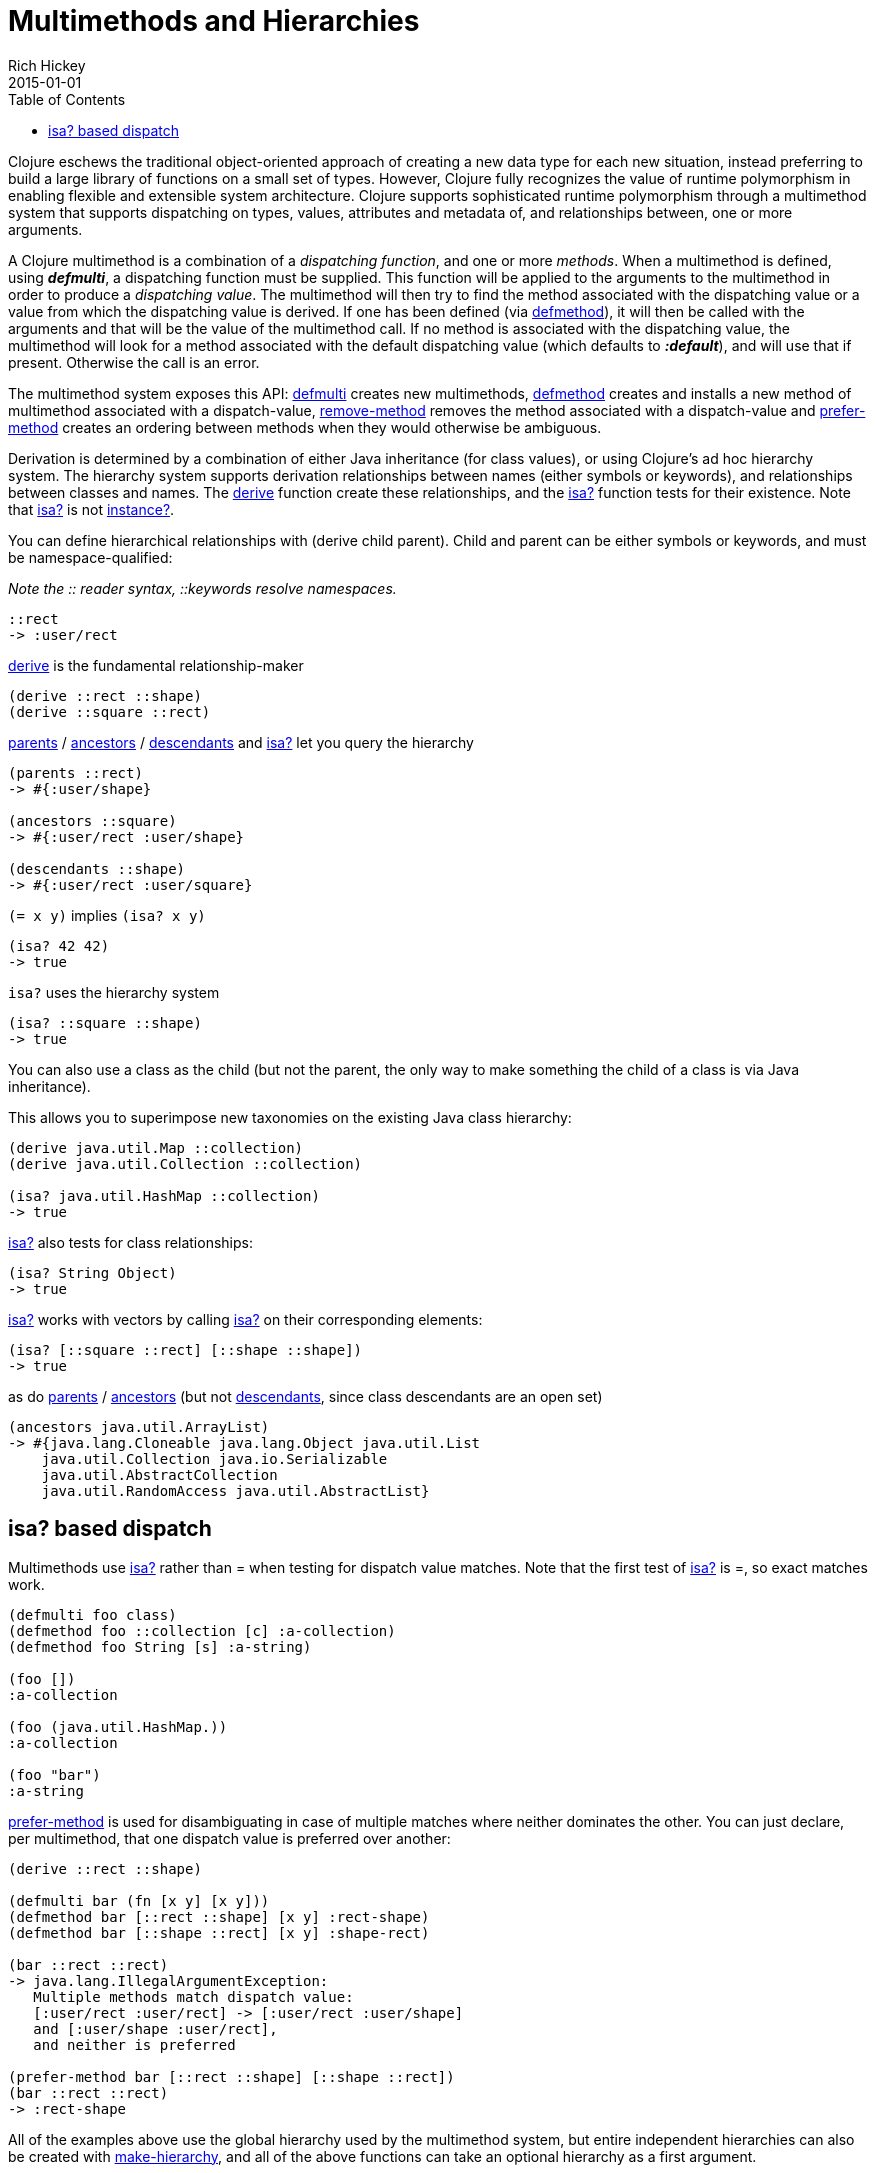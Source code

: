 = Multimethods and Hierarchies
Rich Hickey
2015-01-01
:type: reference
:toc: macro
:icons: font
:prevpagehref: transducers
:prevpagetitle: Transducers
:nextpagehref: protocols
:nextpagetitle: Protocols

ifdef::env-github,env-browser[:outfilesuffix: .adoc]

toc::[]

Clojure eschews the traditional object-oriented approach of creating a new data type for each new situation, instead preferring to build a large library of functions on a small set of types. However, Clojure fully recognizes the value of runtime polymorphism in enabling flexible and extensible system architecture. Clojure supports sophisticated runtime polymorphism through a multimethod system that supports dispatching on types, values, attributes and metadata of, and relationships between, one or more arguments.

A Clojure multimethod is a combination of a _dispatching_ _function_, and one or more _methods_. When a multimethod is defined, using _**defmulti**_, a dispatching function must be supplied. This function will be applied to the arguments to the multimethod in order to produce a _dispatching value_. The multimethod will then try to find the method associated with the dispatching value or a value from which the dispatching value is derived. If one has been defined (via http://clojure.github.io/clojure/clojure.core-api.html#clojure.core/defmethod[defmethod]), it will then be called with the arguments and that will be the value of the multimethod call. If no method is associated with the dispatching value, the multimethod will look for a method associated with the default dispatching value (which defaults to _**:default**_), and will use that if present. Otherwise the call is an error.

The multimethod system exposes this API: http://clojure.github.io/clojure/clojure.core-api.html#clojure.core/defmulti[defmulti] creates new multimethods, http://clojure.github.io/clojure/clojure.core-api.html#clojure.core/defmethod[defmethod] creates and installs a new method of multimethod associated with a dispatch-value, http://clojure.github.io/clojure/clojure.core-api.html#clojure.core/remove-method[remove-method] removes the method associated with a dispatch-value and http://clojure.github.io/clojure/clojure.core-api.html#clojure.core/prefer-method[prefer-method] creates an ordering between methods when they would otherwise be ambiguous.

Derivation is determined by a combination of either Java inheritance (for class values), or using Clojure's ad hoc hierarchy system. The hierarchy system supports derivation relationships between names (either symbols or keywords), and relationships between classes and names. The http://clojure.github.io/clojure/clojure.core-api.html#clojure.core/derive[derive] function create these relationships, and the http://clojure.github.io/clojure/clojure.core-api.html#clojure.core/isa?[isa?] function tests for their existence. Note that http://clojure.github.io/clojure/clojure.core-api.html#clojure.core/isa?[isa?] is not http://clojure.github.io/clojure/clojure.core-api.html#clojure.core/instance?[instance?].

You can define hierarchical relationships with +(derive child parent)+. Child and parent can be either symbols or keywords, and must be namespace-qualified:

_Note the pass:[::] reader syntax, ::keywords resolve namespaces._

[source,clojure]
----
::rect
-> :user/rect
----
http://clojure.github.io/clojure/clojure.core-api.html#clojure.core/derive[derive] is the fundamental relationship-maker
[source,clojure]
----
(derive ::rect ::shape)
(derive ::square ::rect)
----
http://clojure.github.io/clojure/clojure.core-api.html#clojure.core/parents[parents] / http://clojure.github.io/clojure/clojure.core-api.html#clojure.core/ancestors[ancestors] / http://clojure.github.io/clojure/clojure.core-api.html#clojure.core/descendants[descendants] and http://clojure.github.io/clojure/clojure.core-api.html#clojure.core/isa%3F[isa?] let you query the hierarchy

[source,clojure]
----
(parents ::rect)
-> #{:user/shape}

(ancestors ::square)
-> #{:user/rect :user/shape}

(descendants ::shape)
-> #{:user/rect :user/square}
----

`(= x y)` implies `(isa? x y)`

[source,clojure]
----
(isa? 42 42)
-> true
----

`isa?` uses the hierarchy system

[source,clojure]
----
(isa? ::square ::shape)
-> true
----

You can also use a class as the child (but not the parent, the only way to make something the child of a class is via Java inheritance).

This allows you to superimpose new taxonomies on the existing Java class hierarchy:

[source,clojure]
----
(derive java.util.Map ::collection)
(derive java.util.Collection ::collection)

(isa? java.util.HashMap ::collection)
-> true
----

http://clojure.github.io/clojure/clojure.core-api.html#clojure.core/isa%3F[isa?] also tests for class relationships:

[source,clojure]
----
(isa? String Object)
-> true
----

http://clojure.github.io/clojure/clojure.core-api.html#clojure.core/isa%3F[isa?] works with vectors by calling http://clojure.github.io/clojure/clojure.core-api.html#clojure.core/isa%3F[isa?] on their corresponding elements:

[source,clojure]
----
(isa? [::square ::rect] [::shape ::shape])
-> true
----

as do http://clojure.github.io/clojure/clojure.core-api.html#clojure.core/parents[parents] / http://clojure.github.io/clojure/clojure.core-api.html#clojure.core/ancestors[ancestors] (but not http://clojure.github.io/clojure/clojure.core-api.html#clojure.core/descendants[descendants], since class descendants are an open set)

[source,clojure]
----
(ancestors java.util.ArrayList)
-> #{java.lang.Cloneable java.lang.Object java.util.List
    java.util.Collection java.io.Serializable
    java.util.AbstractCollection
    java.util.RandomAccess java.util.AbstractList}
----

== isa? based dispatch

Multimethods use http://clojure.github.io/clojure/clojure.core-api.html#clojure.core/isa%3F[isa?] rather than = when testing for dispatch value matches. Note that the first test of http://clojure.github.io/clojure/clojure.core-api.html#clojure.core/isa%3F[isa?] is =, so exact matches work.

[source,clojure]
----
(defmulti foo class)
(defmethod foo ::collection [c] :a-collection)
(defmethod foo String [s] :a-string)

(foo [])
:a-collection

(foo (java.util.HashMap.))
:a-collection

(foo "bar")
:a-string
----

http://clojure.github.io/clojure/clojure.core-api.html#clojure.core/prefer-method[prefer-method] is used for disambiguating in case of multiple matches where neither dominates the other. You can just declare, per multimethod, that one dispatch value is preferred over another:

[source,clojure]
----
(derive ::rect ::shape)

(defmulti bar (fn [x y] [x y]))
(defmethod bar [::rect ::shape] [x y] :rect-shape)
(defmethod bar [::shape ::rect] [x y] :shape-rect)

(bar ::rect ::rect)
-> java.lang.IllegalArgumentException:
   Multiple methods match dispatch value:
   [:user/rect :user/rect] -> [:user/rect :user/shape]
   and [:user/shape :user/rect],
   and neither is preferred

(prefer-method bar [::rect ::shape] [::shape ::rect])
(bar ::rect ::rect)
-> :rect-shape
----

All of the examples above use the global hierarchy used by the multimethod system, but entire independent hierarchies can also be created with http://clojure.github.io/clojure/clojure.core-api.html#clojure.core/make-hierarchy[make-hierarchy], and all of the above functions can take an optional hierarchy as a first argument.

This simple system is extremely powerful. One way to understand the relationship between Clojure multimethods and traditional Java-style single dispatch is that single dispatch is like a Clojure multimethod whose dispatch function calls getClass on the first argument, and whose methods are associated with those classes. Clojure multimethods are not hard-wired to class/type, they can be based on any attribute of the arguments, on multiple arguments, can do validation of arguments and route to error-handling methods etc.


_Note: In this example, the keyword :Shape is being used as the dispatch function, as keywords are functions of maps, as described in the <<data_structures#,Data Structures>> section._

[source,clojure]
----
(defmulti area :Shape)
(defn rect [wd ht] {:Shape :Rect :wd wd :ht ht})
(defn circle [radius] {:Shape :Circle :radius radius})
(defmethod area :Rect [r]
    (* (:wd r) (:ht r)))
(defmethod area :Circle [c]
    (* (. Math PI) (* (:radius c) (:radius c))))
(defmethod area :default [x] :oops)
(def r (rect 4 13))
(def c (circle 12))
(area r)
-> 52
(area c)
-> 452.3893421169302
(area {})
-> :oops
----